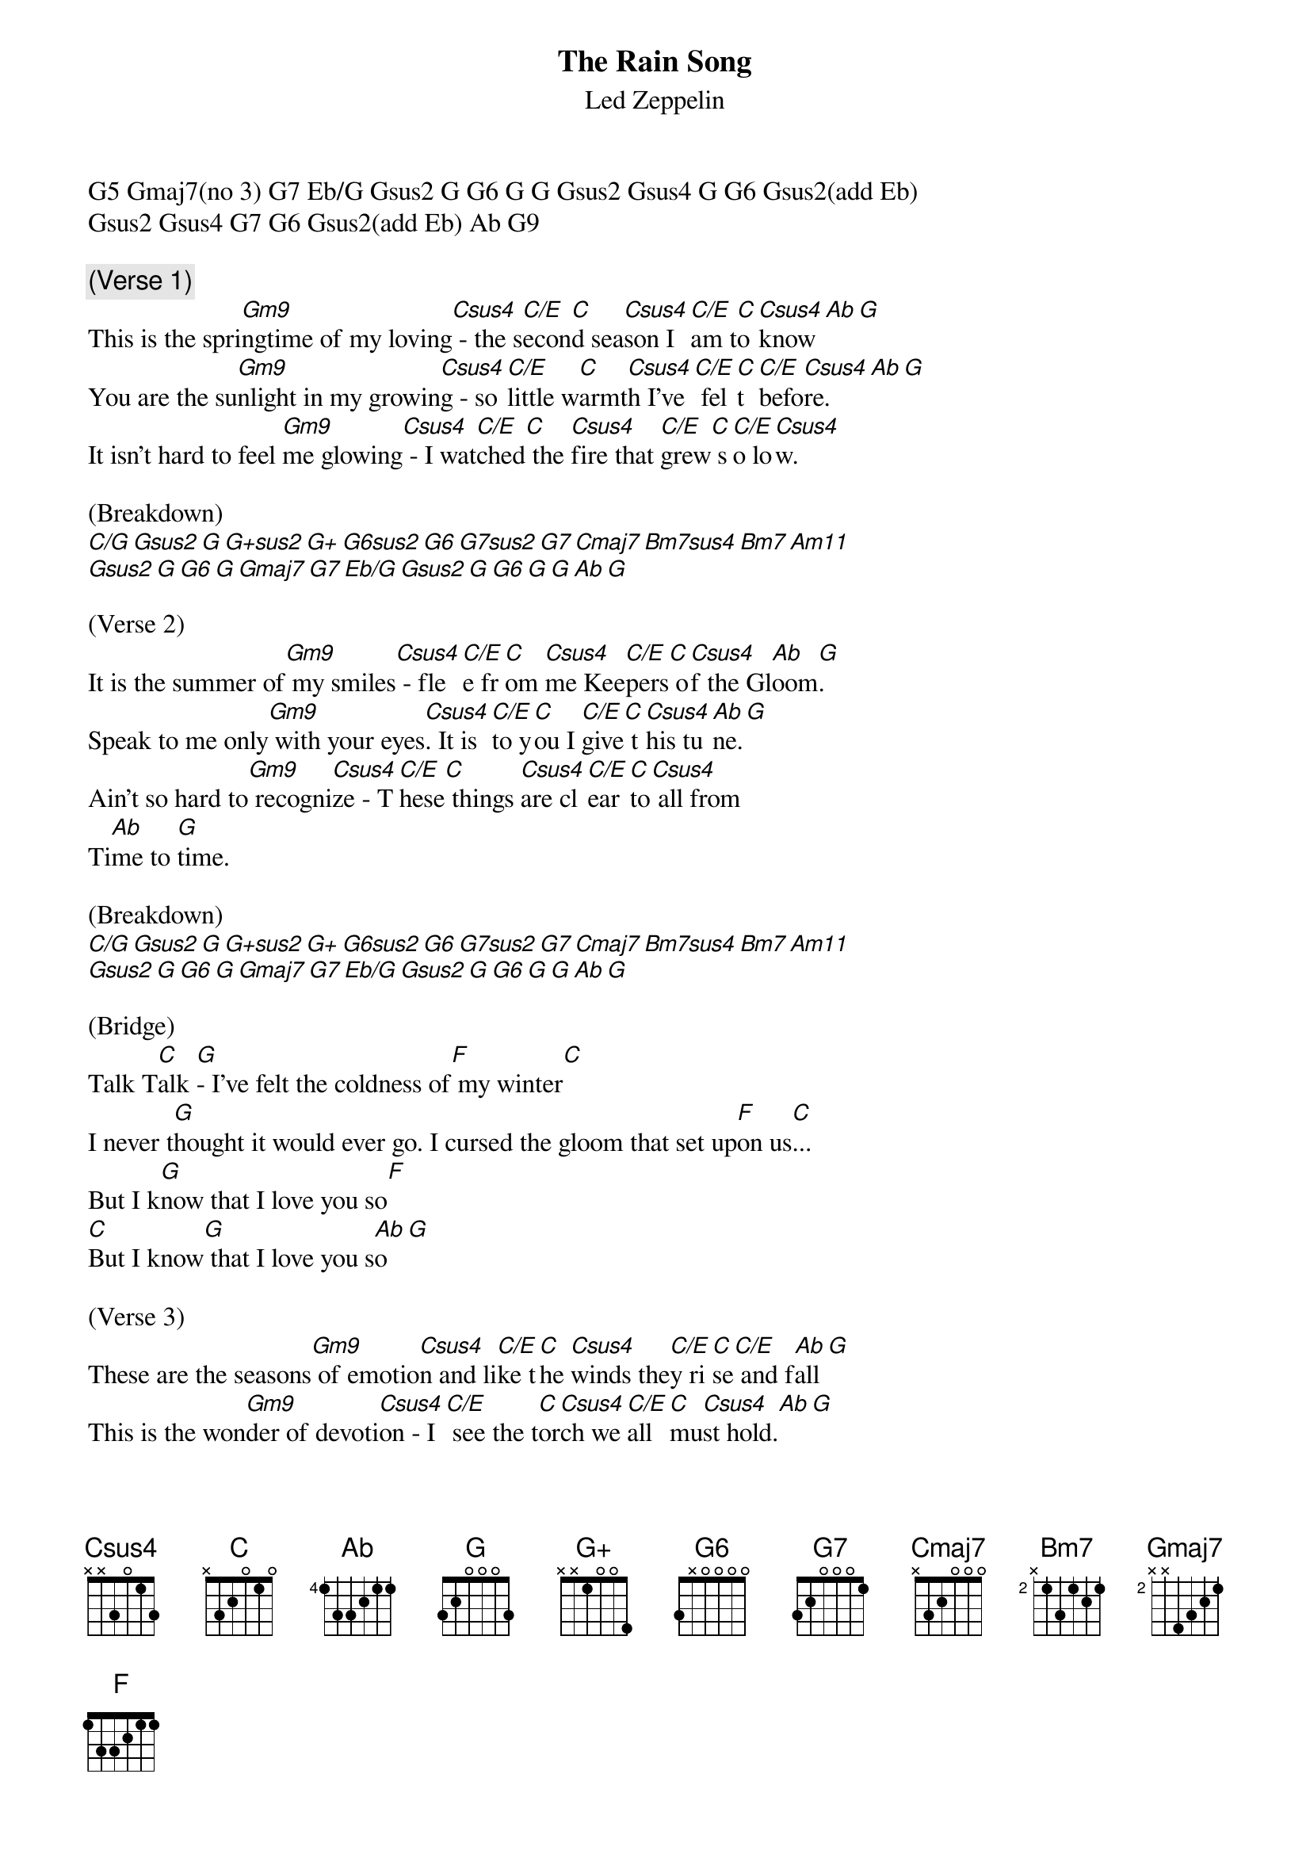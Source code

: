 {t: The Rain Song}
{st: Led Zeppelin}

G5 Gmaj7(no 3) G7 Eb/G Gsus2 G G6 G G Gsus2 Gsus4 G G6 Gsus2(add Eb)
Gsus2 Gsus4 G7 G6 Gsus2(add Eb) Ab G9

{comment:(Verse 1)}
This is the spri[Gm9]ngtime of my loving[Csus4] - the s[C/E]econ[C]d sea[Csus4]son I [C/E]am t[C]o [Csus4]know[Ab][G]
You are the su[Gm9]nlight in my growin[Csus4]g - so [C/E]little w[C]armt[Csus4]h I've[C/E] fel[C]t [C/E]befo[Csus4]re.[Ab][G]
It isn't hard to feel [Gm9]me glowing[Csus4] - I wat[C/E]ched[C] the [Csus4]fire that [C/E]grew[C] s[C/E]o lo[Csus4]w.

(Breakdown)
[C/G][Gsus2][G][G+sus2][G+][G6sus2][G6][G7sus2][G7][Cmaj7][Bm7sus4][Bm7][Am11]
[Gsus2][G][G6][G][Gmaj7][G7][Eb/G][Gsus2][G][G6][G][G][Ab][G]

(Verse 2)
It is the summer of[Gm9] my smiles[Csus4] - fle[C/E]e fr[C]om [Csus4]me Kee[C/E]pers[C] o[Csus4]f the Gl[Ab]oom[G].
Speak to me only[Gm9] with your eyes[Csus4]. It is [C/E]to y[C]ou I [C/E]give[C] t[Csus4]his tu[Ab]ne.[G]
Ain't so hard to[Gm9] recogni[Csus4]ze - T[C/E]hese[C] things [Csus4]are cl[C/E]ear [C]to[Csus4] all from
Ti[Ab]me to [G]time.

(Breakdown)
[C/G][Gsus2][G][G+sus2][G+][G6sus2][G6][G7sus2][G7][Cmaj7][Bm7sus4][Bm7][Am11]
[Gsus2][G][G6][G][Gmaj7][G7][Eb/G][Gsus2][G][G6][G][G][Ab][G]

(Bridge)
Talk T[C]alk [G]- I've felt the coldness of[F] my winter[C]
I never t[G]hought it would ever go. I cursed the gloom that set up[F]on us[C]...
But I k[G]now that I love you so[F]
[C]But I know[G] that I love you s[Ab]o[G]

(Verse 3)
These are the seasons[Gm9] of emotio[Csus4]n and li[C/E]ke t[C]he [Csus4]winds the[C/E]y ri[C]se[C/E] and f[Ab]all[G]
This is the won[Gm9]der of devoti[Csus4]on - I[C/E] see the t[C]or[Csus4]ch we [C/E]all [C]mu[Csus4]st hold.[Ab][G]
This is the myste[Gm9]ry of the quoti[Csus4]ent - U[C/E]pon us a[C]ll [Csus4]a litt[C/E]le r[C]ai[Csus4]n must f[Ab]all[G]

(Breakdown)
[C/G][Gsus2][G][G+sus2][G+][G6sus2][G6][G7sus2][G7][Cmaj7][Bm7sus4][Bm7][Am11]
[Gsus2][G][G6][G][Gmaj7][G7][Eb/G][Gsus2][G][G6][G][G][Ab][G]

It is the springtime of my loving
The second season I am to know

You are the sunlight in my growing
So little warmth I've felt before

It isn't hard to feel me glowing
I watched the fire that grew so low, oh

It is the summer of my smiles
Flee from me, keepers of the gloom

Speak to me only with your eyes
It is to you, I give this tune

Ain't so hard to recognize, oh
These things are clear to all from time to time, ooh

Oh, oh
Oh
Talk, talk, talk, talk
Hey, I felt the coldness of my winter
I never thought it would ever go
I cursed the gloom that set upon us, 'pon us, 'pon us
But I know that I love you so
Oh, but I know
That I love you so

These are the seasons of emotion
And like the wind, they rise and fall

This is the wonder of devotion
I see the torch We all must hold

This is the mystery of the quotient, quotient
Upon us all, upon us all, a little rain must fall
Just a little rain, oh, yeah
Oh, ooh, yeah-yeah-yeah
